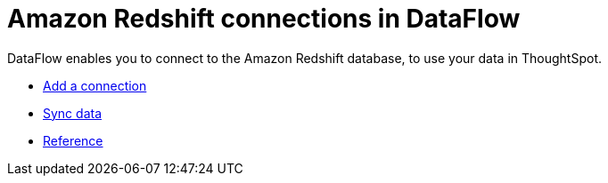 = Amazon Redshift connections in DataFlow
:last_updated: 02/19/2021
:linkattrs:
:experimental:

DataFlow enables you to connect to the Amazon Redshift database, to use your data in ThoughtSpot.

* xref:dataflow-amazon-redshift-add.adoc[Add a connection]
* xref:dataflow-amazon-redshift-sync.adoc[Sync data]
* xref:dataflow-amazon-redshift-reference.adoc[Reference]
